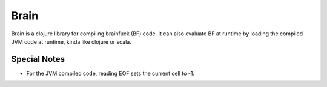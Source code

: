 =====
Brain
=====

Brain is a clojure library for compiling brainfuck (BF) code. It can also
evaluate BF at runtime by loading the compiled JVM code at runtime, kinda like
clojure or scala.

Special Notes
=============

* For the JVM compiled code, reading EOF sets the current cell to -1.
